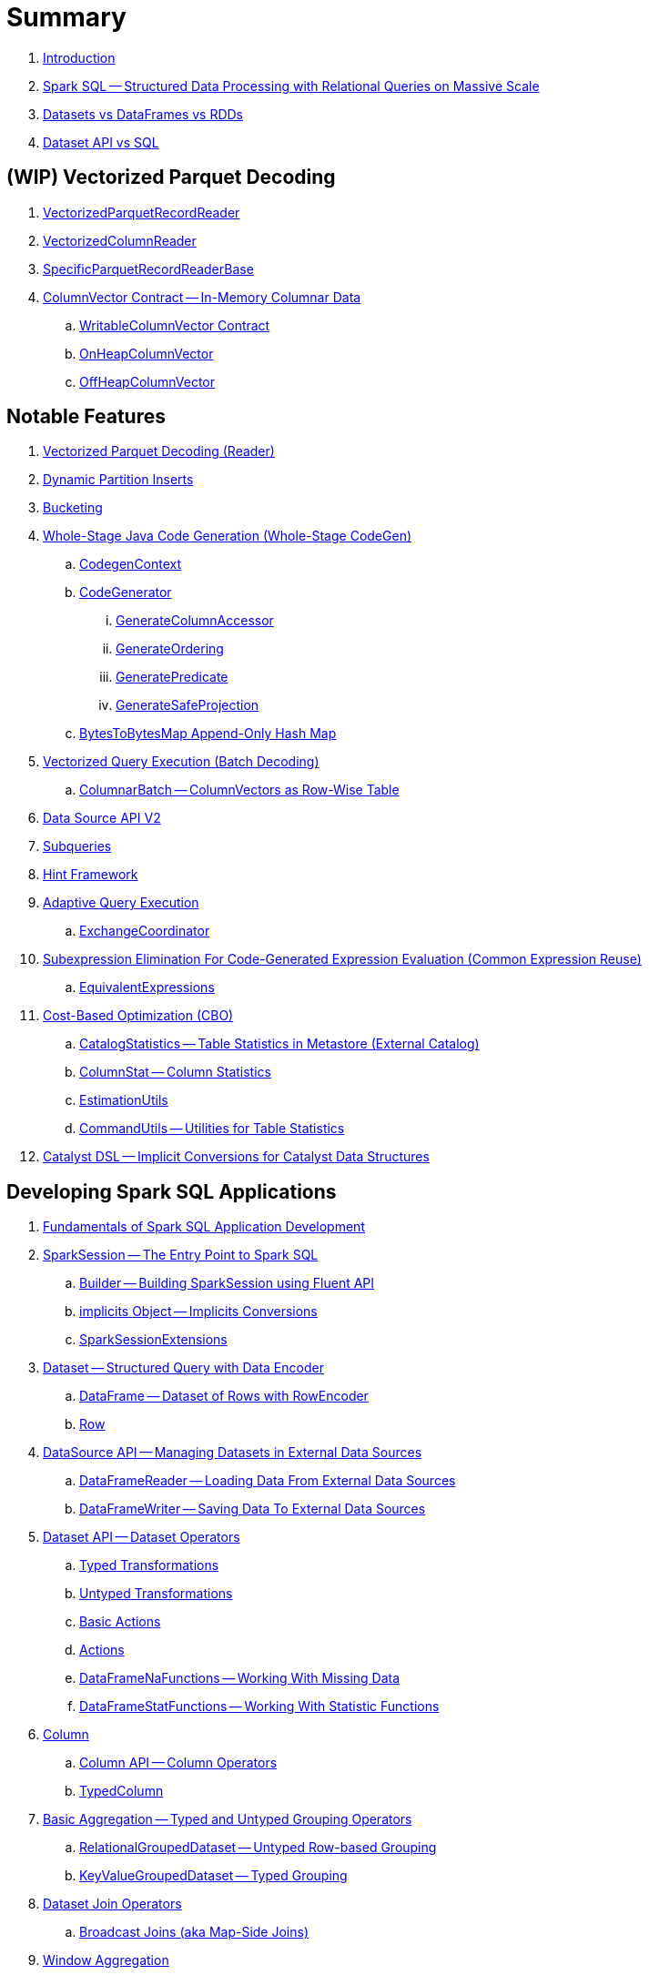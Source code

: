 = Summary

. link:book-intro.adoc[Introduction]

. link:spark-sql.adoc[Spark SQL -- Structured Data Processing with Relational Queries on Massive Scale]
. link:spark-sql-dataset-rdd.adoc[Datasets vs DataFrames vs RDDs]
. link:spark-sql-dataset-vs-sql.adoc[Dataset API vs SQL]

== (WIP) Vectorized Parquet Decoding

. link:spark-sql-VectorizedParquetRecordReader.adoc[VectorizedParquetRecordReader]
. link:spark-sql-VectorizedColumnReader.adoc[VectorizedColumnReader]
. link:spark-sql-SpecificParquetRecordReaderBase.adoc[SpecificParquetRecordReaderBase]

. link:spark-sql-ColumnVector.adoc[ColumnVector Contract -- In-Memory Columnar Data]
.. link:spark-sql-WritableColumnVector.adoc[WritableColumnVector Contract]
.. link:spark-sql-OnHeapColumnVector.adoc[OnHeapColumnVector]
.. link:spark-sql-OffHeapColumnVector.adoc[OffHeapColumnVector]

== Notable Features

. link:spark-sql-vectorized-parquet-reader.adoc[Vectorized Parquet Decoding (Reader)]

. link:spark-sql-dynamic-partition-inserts.adoc[Dynamic Partition Inserts]

. link:spark-sql-bucketing.adoc[Bucketing]

. link:spark-sql-whole-stage-codegen.adoc[Whole-Stage Java Code Generation (Whole-Stage CodeGen)]
.. link:spark-sql-CodegenContext.adoc[CodegenContext]
.. link:spark-sql-CodeGenerator.adoc[CodeGenerator]
... link:spark-sql-GenerateColumnAccessor.adoc[GenerateColumnAccessor]
... link:spark-sql-GenerateOrdering.adoc[GenerateOrdering]
... link:spark-sql-GeneratePredicate.adoc[GeneratePredicate]
... link:spark-sql-GenerateSafeProjection.adoc[GenerateSafeProjection]
.. link:spark-sql-BytesToBytesMap.adoc[BytesToBytesMap Append-Only Hash Map]

. link:spark-sql-vectorized-query-execution.adoc[Vectorized Query Execution (Batch Decoding)]
.. link:spark-sql-ColumnarBatch.adoc[ColumnarBatch -- ColumnVectors as Row-Wise Table]

. link:spark-sql-data-source-api-v2.adoc[Data Source API V2]

. link:spark-sql-subqueries.adoc[Subqueries]

. link:spark-sql-hint-framework.adoc[Hint Framework]

. link:spark-sql-adaptive-query-execution.adoc[Adaptive Query Execution]
.. link:spark-sql-ExchangeCoordinator.adoc[ExchangeCoordinator]

. link:spark-sql-subexpression-elimination.adoc[Subexpression Elimination For Code-Generated Expression Evaluation (Common Expression Reuse)]
.. link:spark-sql-EquivalentExpressions.adoc[EquivalentExpressions]

. link:spark-sql-cost-based-optimization.adoc[Cost-Based Optimization (CBO)]
.. link:spark-sql-CatalogStatistics.adoc[CatalogStatistics -- Table Statistics in Metastore (External Catalog)]
.. link:spark-sql-ColumnStat.adoc[ColumnStat -- Column Statistics]
.. link:spark-sql-EstimationUtils.adoc[EstimationUtils]
.. link:spark-sql-CommandUtils.adoc[CommandUtils -- Utilities for Table Statistics]

. link:spark-sql-catalyst-dsl.adoc[Catalyst DSL -- Implicit Conversions for Catalyst Data Structures]

== Developing Spark SQL Applications

. link:spark-sql-fundamentals-spark-application-development.adoc[Fundamentals of Spark SQL Application Development]

. link:spark-sql-SparkSession.adoc[SparkSession -- The Entry Point to Spark SQL]
.. link:spark-sql-SparkSession-Builder.adoc[Builder -- Building SparkSession using Fluent API]
.. link:spark-sql-SparkSession-implicits.adoc[implicits Object -- Implicits Conversions]
.. link:spark-sql-SparkSessionExtensions.adoc[SparkSessionExtensions]

. link:spark-sql-Dataset.adoc[Dataset -- Structured Query with Data Encoder]
.. link:spark-sql-DataFrame.adoc[DataFrame -- Dataset of Rows with RowEncoder]
.. link:spark-sql-Row.adoc[Row]

. link:spark-sql-datasource-api.adoc[DataSource API -- Managing Datasets in External Data Sources]
.. link:spark-sql-DataFrameReader.adoc[DataFrameReader -- Loading Data From External Data Sources]
.. link:spark-sql-DataFrameWriter.adoc[DataFrameWriter -- Saving Data To External Data Sources]

. link:spark-sql-dataset-operators.adoc[Dataset API -- Dataset Operators]
.. link:spark-sql-Dataset-typed-transformations.adoc[Typed Transformations]
.. link:spark-sql-Dataset-untyped-transformations.adoc[Untyped Transformations]
.. link:spark-sql-Dataset-basic-actions.adoc[Basic Actions]
.. link:spark-sql-Dataset-actions.adoc[Actions]
.. link:spark-sql-DataFrameNaFunctions.adoc[DataFrameNaFunctions -- Working With Missing Data]
.. link:spark-sql-DataFrameStatFunctions.adoc[DataFrameStatFunctions -- Working With Statistic Functions]

. link:spark-sql-Column.adoc[Column]
.. link:spark-sql-column-operators.adoc[Column API -- Column Operators]
.. link:spark-sql-TypedColumn.adoc[TypedColumn]

. link:spark-sql-basic-aggregation.adoc[Basic Aggregation -- Typed and Untyped Grouping Operators]
.. link:spark-sql-RelationalGroupedDataset.adoc[RelationalGroupedDataset -- Untyped Row-based Grouping]
.. link:spark-sql-KeyValueGroupedDataset.adoc[KeyValueGroupedDataset -- Typed Grouping]

. link:spark-sql-joins.adoc[Dataset Join Operators]
.. link:spark-sql-joins-broadcast.adoc[Broadcast Joins (aka Map-Side Joins)]

. link:spark-sql-window-aggregation.adoc[Window Aggregation]
.. link:spark-sql-WindowSpec.adoc[WindowSpec -- Window Specification]
.. link:spark-sql-WindowSpec-Window.adoc[Window Utility Object -- Defining Window Specification]

. link:spark-sql-functions.adoc[Standard Functions -- functions Object]
.. link:spark-sql-aggregate-functions.adoc[Aggregate Functions]
.. link:spark-sql-functions-collection.adoc[Collection Functions]
.. link:spark-sql-functions-datetime.adoc[Date and Time Functions]
.. link:spark-sql-functions-regular-functions.adoc[Regular Functions (Non-Aggregate Functions)]
.. link:spark-sql-functions-windows.adoc[Window Aggregation Functions]

. link:spark-sql-udfs.adoc[User-Defined Functions (UDFs)]
.. link:spark-sql-udfs-blackbox.adoc[UDFs are Blackbox -- Don't Use Them Unless You've Got No Choice]
.. link:spark-sql-UserDefinedFunction.adoc[UserDefinedFunction]

. link:spark-sql-schema.adoc[Schema -- Structure of Data]
.. link:spark-sql-StructType.adoc[StructType]
.. link:spark-sql-StructField.adoc[StructField -- Single Field in StructType]
.. link:spark-sql-DataType.adoc[Data Types]

. link:spark-sql-multi-dimensional-aggregation.adoc[Multi-Dimensional Aggregation]

. link:spark-sql-caching-and-persistence.adoc[Dataset Caching and Persistence]
.. link:spark-sql-caching-webui-storage.adoc[User-Friendly Names Of Cached Queries in web UI's Storage Tab]

. link:spark-sql-checkpointing.adoc[Dataset Checkpointing]

. link:spark-sql-UserDefinedAggregateFunction.adoc[UserDefinedAggregateFunction -- Contract for User-Defined Untyped Aggregate Functions (UDAFs)]
. link:spark-sql-Aggregator.adoc[Aggregator -- Contract for User-Defined Typed Aggregate Functions (UDAFs)]

. link:spark-sql-properties.adoc[Configuration Properties]

== SparkSession Registries

. link:spark-sql-Catalog.adoc[Catalog -- Metastore Management Interface]
.. link:spark-sql-CatalogImpl.adoc[CatalogImpl]

. link:spark-sql-ExecutionListenerManager.adoc[ExecutionListenerManager -- Management Interface of QueryExecutionListeners]
. link:spark-sql-ExperimentalMethods.adoc[ExperimentalMethods]

. link:spark-sql-ExternalCatalog.adoc[ExternalCatalog Contract -- External Catalog (Metastore) of Permanent Relational Entities]
.. link:spark-sql-InMemoryCatalog.adoc[InMemoryCatalog]
.. link:spark-sql-HiveExternalCatalog.adoc[HiveExternalCatalog -- Hive-Aware Metastore of Permanent Relational Entities]

. link:spark-sql-FunctionRegistry.adoc[FunctionRegistry -- Contract for Function Registries (Catalogs)]

. link:spark-sql-GlobalTempViewManager.adoc[GlobalTempViewManager -- Management Interface of Global Temporary Views]

. link:spark-sql-SessionCatalog.adoc[SessionCatalog -- Session-Scoped Catalog of Relational Entities]
.. link:spark-sql-CatalogTable.adoc[CatalogTable -- Table Specification (Native Table Metadata)]
... link:spark-sql-CatalogStorageFormat.adoc[CatalogStorageFormat -- Storage Specification of Table or Partition]
... link:spark-sql-CatalogTablePartition.adoc[CatalogTablePartition -- Partition Specification of Table]
... link:spark-sql-BucketSpec.adoc[BucketSpec -- Bucketing Specification of Table]
.. link:spark-sql-HiveSessionCatalog.adoc[HiveSessionCatalog -- Hive-Specific Catalog of Relational Entities]
.. link:spark-sql-HiveMetastoreCatalog.adoc[HiveMetastoreCatalog -- Legacy SessionCatalog for Converting Hive Metastore Relations to Data Source Relations]

. link:spark-sql-SessionState.adoc[SessionState]
.. link:spark-sql-BaseSessionStateBuilder.adoc[BaseSessionStateBuilder -- Generic Builder of SessionState]
.. link:spark-sql-SessionStateBuilder.adoc[SessionStateBuilder]
.. link:spark-sql-HiveSessionStateBuilder.adoc[HiveSessionStateBuilder -- Builder of Hive-Specific SessionState]

. link:spark-sql-SharedState.adoc[SharedState -- State Shared Across SparkSessions]

. link:spark-sql-CacheManager.adoc[CacheManager -- In-Memory Cache for Tables and Views]
.. link:spark-sql-CachedRDDBuilder.adoc[CachedRDDBuilder]

. link:spark-sql-RuntimeConfig.adoc[RuntimeConfig -- Management Interface of Runtime Configuration]

. link:spark-sql-SQLConf.adoc[SQLConf -- Internal Configuration Store]
.. link:spark-sql-StaticSQLConf.adoc[StaticSQLConf -- Cross-Session, Immutable and Static SQL Configuration]
.. link:spark-sql-CatalystConf.adoc[CatalystConf]

. link:spark-sql-UDFRegistration.adoc[UDFRegistration -- Session-Scoped FunctionRegistry]

=== File-Based Data Sources

. link:spark-sql-FileFormat.adoc[FileFormat]
.. link:spark-sql-OrcFileFormat.adoc[OrcFileFormat]
.. link:spark-sql-ParquetFileFormat.adoc[ParquetFileFormat]

. link:spark-sql-TextBasedFileFormat.adoc[TextBasedFileFormat]
.. link:spark-sql-CSVFileFormat.adoc[CSVFileFormat]
.. link:spark-sql-JsonFileFormat.adoc[JsonFileFormat]
.. link:spark-sql-TextFileFormat.adoc[TextFileFormat]

. link:spark-sql-JsonDataSource.adoc[JsonDataSource]

. link:spark-sql-FileFormatWriter.adoc[FileFormatWriter]
. link:spark-sql-SQLHadoopMapReduceCommitProtocol.adoc[SQLHadoopMapReduceCommitProtocol]

. link:spark-sql-PartitionedFile.adoc[PartitionedFile -- File Block in FileFormat Data Source]
. link:spark-sql-FileScanRDD.adoc[FileScanRDD -- Input RDD of FileSourceScanExec Physical Operator]

. link:spark-sql-ParquetReadSupport.adoc[ParquetReadSupport -- Non-Vectorized ReadSupport in Parquet Data Source]
. link:spark-sql-RecordReaderIterator.adoc[RecordReaderIterator -- Scala Iterator over Hadoop RecordReader's Values]

=== Kafka Data Source

. link:spark-sql-kafka.adoc[Kafka Data Source]
. link:spark-sql-kafka-options.adoc[Kafka Data Source Options]
. link:spark-sql-KafkaSourceProvider.adoc[KafkaSourceProvider]
. link:spark-sql-KafkaRelation.adoc[KafkaRelation]
. link:spark-sql-KafkaSourceRDD.adoc[KafkaSourceRDD]
.. link:spark-sql-KafkaSourceRDDOffsetRange.adoc[KafkaSourceRDDOffsetRange]
.. link:spark-sql-KafkaSourceRDDPartition.adoc[KafkaSourceRDDPartition]
. link:spark-sql-ConsumerStrategy.adoc[ConsumerStrategy Contract -- Kafka Consumer Providers]
. link:spark-sql-KafkaOffsetReader.adoc[KafkaOffsetReader]
. link:spark-sql-KafkaOffsetRangeLimit.adoc[KafkaOffsetRangeLimit]
. link:spark-sql-KafkaDataConsumer.adoc[KafkaDataConsumer Contract]
.. link:spark-sql-InternalKafkaConsumer.adoc[InternalKafkaConsumer]
. link:spark-sql-KafkaWriter.adoc[KafkaWriter Helper Object -- Writing Structured Queries to Kafka]
.. link:spark-sql-KafkaWriteTask.adoc[KafkaWriteTask]
. link:spark-sql-JsonUtils.adoc[JsonUtils Helper Object]

=== Avro Data Source

. link:spark-sql-avro.adoc[Avro Data Source]
. link:spark-sql-AvroFileFormat.adoc[AvroFileFormat -- FileFormat For Avro-Encoded Files]
. link:spark-sql-AvroOptions.adoc[AvroOptions -- Avro Data Source Options]
. link:spark-sql-Expression-CatalystDataToAvro.adoc[CatalystDataToAvro Unary Expression]
. link:spark-sql-Expression-AvroDataToCatalyst.adoc[AvroDataToCatalyst Unary Expression]

=== JDBC Data Source

. link:spark-sql-jdbc.adoc[JDBC Data Source]
. link:spark-sql-JDBCOptions.adoc[JDBCOptions]
. link:spark-sql-JdbcRelationProvider.adoc[JdbcRelationProvider]
. link:spark-sql-JDBCRelation.adoc[JDBCRelation]
. link:spark-sql-JDBCRDD.adoc[JDBCRDD]
. link:spark-sql-JdbcDialect.adoc[JdbcDialect]
. link:spark-sql-JdbcUtils.adoc[JdbcUtils Helper Object]

=== Console Data Source

. link:spark-sql-console.adoc[Console Data Source]
. link:spark-sql-ConsoleSinkProvider.adoc[ConsoleSinkProvider]

=== Hive Data Source

. link:spark-sql-hive-integration.adoc[Hive Integration]
.. link:spark-sql-hive-metastore.adoc[Hive Metastore]
.. link:spark-sql-spark-sql.adoc[Spark SQL CLI -- spark-sql]
.. link:spark-sql-DataSinks.adoc[DataSinks Strategy]

. link:spark-sql-HiveFileFormat.adoc[HiveFileFormat]

. link:spark-sql-HiveClient.adoc[HiveClient]
. link:spark-sql-HiveClientImpl.adoc[HiveClientImpl -- The One and Only HiveClient]

. link:spark-sql-HiveUtils.adoc[HiveUtils]

== Extending Spark SQL / Data Source API V2

. link:spark-sql-DataSourceV2.adoc[DataSourceV2 -- Data Sources in Data Source API V2]
. link:spark-sql-ReadSupport.adoc[ReadSupport Contract -- "Readable" Data Sources]
. link:spark-sql-WriteSupport.adoc[WriteSupport Contract -- "Writable" Data Sources]

. link:spark-sql-DataSourceReader.adoc[DataSourceReader]
.. link:spark-sql-SupportsPushDownFilters.adoc[SupportsPushDownFilters]
.. link:spark-sql-SupportsPushDownRequiredColumns.adoc[SupportsPushDownRequiredColumns]
.. link:spark-sql-SupportsReportPartitioning.adoc[SupportsReportPartitioning]
.. link:spark-sql-SupportsReportStatistics.adoc[SupportsReportStatistics]
.. link:spark-sql-SupportsScanColumnarBatch.adoc[SupportsScanColumnarBatch]

. link:spark-sql-DataSourceWriter.adoc[DataSourceWriter]

. link:spark-sql-SessionConfigSupport.adoc[SessionConfigSupport]

. link:spark-sql-InputPartition.adoc[InputPartition]
. link:spark-sql-InputPartitionReader.adoc[InputPartitionReader]

. link:spark-sql-DataWriter.adoc[DataWriter]

. link:spark-sql-DataWriterFactory.adoc[DataWriterFactory]
.. link:spark-sql-InternalRowDataWriterFactory.adoc[InternalRowDataWriterFactory]

. link:spark-sql-DataSourceV2StringFormat.adoc[DataSourceV2StringFormat]

. link:spark-sql-DataSourceRDD.adoc[DataSourceRDD -- Input RDD Of DataSourceV2ScanExec Physical Operator]
.. link:spark-sql-DataSourceRDDPartition.adoc[DataSourceRDDPartition]

. link:spark-sql-DataWritingSparkTask.adoc[DataWritingSparkTask Partition Processing Function]
. link:spark-sql-DataSourceV2Utils.adoc[DataSourceV2Utils Helper Object]

== Extending Spark SQL / Data Source API V1

. link:spark-sql-DataSource.adoc[DataSource]
. link:spark-sql-datasource-custom-formats.adoc[Custom Data Source Formats]

=== Data Source Providers / Relation Providers

. link:spark-sql-CreatableRelationProvider.adoc[CreatableRelationProvider]
. link:spark-sql-DataSourceRegister.adoc[DataSourceRegister]
. link:spark-sql-RelationProvider.adoc[RelationProvider]
. link:spark-sql-SchemaRelationProvider.adoc[SchemaRelationProvider]

=== Data Source Relations / Extension Contracts

. link:spark-sql-BaseRelation.adoc[BaseRelation]
.. link:spark-sql-BaseRelation-HadoopFsRelation.adoc[HadoopFsRelation]

. link:spark-sql-CatalystScan.adoc[CatalystScan]
. link:spark-sql-InsertableRelation.adoc[InsertableRelation]
. link:spark-sql-PrunedFilteredScan.adoc[PrunedFilteredScan]
. link:spark-sql-PrunedScan.adoc[PrunedScan]
. link:spark-sql-TableScan.adoc[TableScan]

. link:spark-sql-FileRelation.adoc[FileRelation]

=== Others

. link:spark-sql-Filter.adoc[Data Source Filter Predicate (For Filter Pushdown)]

== Structured Query Execution

. link:spark-sql-QueryExecution.adoc[QueryExecution -- Structured Query Execution Pipeline]
.. link:spark-sql-UnsupportedOperationChecker.adoc[UnsupportedOperationChecker]

. link:spark-sql-Analyzer.adoc[Analyzer -- Logical Query Plan Analyzer]
.. link:spark-sql-Analyzer-CheckAnalysis.adoc[CheckAnalysis -- Analysis Validation]

. link:spark-sql-SparkOptimizer.adoc[SparkOptimizer -- Logical Query Plan Optimizer]
.. link:spark-sql-Optimizer.adoc[Catalyst Optimizer -- Generic Logical Query Plan Optimizer]

. link:spark-sql-SparkPlanner.adoc[SparkPlanner -- Spark Query Planner]
.. link:spark-sql-SparkStrategy.adoc[SparkStrategy -- Base for Execution Planning Strategies]
.. link:spark-sql-SparkStrategies.adoc[SparkStrategies -- Container of Execution Planning Strategies]

. link:spark-sql-LogicalPlanStats.adoc[LogicalPlanStats -- Statistics Estimates and Query Hints of Logical Operator]
.. link:spark-sql-Statistics.adoc[Statistics -- Estimates of Plan Statistics and Query Hints]
.. link:spark-sql-HintInfo.adoc[HintInfo]
.. link:spark-sql-LogicalPlanVisitor.adoc[LogicalPlanVisitor -- Base Visitor for Computing Statistics of Logical Plan]
.. link:spark-sql-SizeInBytesOnlyStatsPlanVisitor.adoc[SizeInBytesOnlyStatsPlanVisitor -- LogicalPlanVisitor for Total Size (in Bytes) Statistic Only]
.. link:spark-sql-BasicStatsPlanVisitor.adoc[BasicStatsPlanVisitor -- Computing Statistics for Cost-Based Optimization]
... link:spark-sql-AggregateEstimation.adoc[AggregateEstimation]
... link:spark-sql-FilterEstimation.adoc[FilterEstimation]
... link:spark-sql-JoinEstimation.adoc[JoinEstimation]
... link:spark-sql-ProjectEstimation.adoc[ProjectEstimation]

. link:spark-sql-SparkPlan-Partitioning.adoc[Partitioning -- Specification of Physical Operator's Output Partitions]

. link:spark-sql-Distribution.adoc[Distribution Contract -- Data Distribution Across Partitions]
.. link:spark-sql-Distribution-AllTuples.adoc[AllTuples]
.. link:spark-sql-Distribution-BroadcastDistribution.adoc[BroadcastDistribution]
.. link:spark-sql-Distribution-ClusteredDistribution.adoc[ClusteredDistribution]
.. link:spark-sql-Distribution-HashClusteredDistribution.adoc[HashClusteredDistribution]
.. link:spark-sql-Distribution-OrderedDistribution.adoc[OrderedDistribution]
.. link:spark-sql-Distribution-UnspecifiedDistribution.adoc[UnspecifiedDistribution]

=== Catalyst Expressions

. link:spark-sql-Expression.adoc[Catalyst Expression -- Executable Node in Catalyst Tree]
. link:spark-sql-Expression-AggregateExpression.adoc[AggregateExpression]
. link:spark-sql-Expression-AggregateFunction.adoc[AggregateFunction Contract -- Aggregate Function Expressions]
. link:spark-sql-Expression-AggregateWindowFunction.adoc[AggregateWindowFunction Contract -- Declarative Window Aggregate Function Expressions]
. link:spark-sql-Expression-AttributeReference.adoc[AttributeReference]
. link:spark-sql-Expression-Alias.adoc[Alias]
. link:spark-sql-Expression-Attribute.adoc[Attribute]
. link:spark-sql-Expression-BoundReference.adoc[BoundReference]
. link:spark-sql-Expression-CallMethodViaReflection.adoc[CallMethodViaReflection]
. link:spark-sql-Expression-Coalesce.adoc[Coalesce]
. link:spark-sql-Expression-CodegenFallback.adoc[CodegenFallback]
. link:spark-sql-Expression-CollectionGenerator.adoc[CollectionGenerator]
. link:spark-sql-Expression-ComplexTypedAggregateExpression.adoc[ComplexTypedAggregateExpression]
. link:spark-sql-Expression-CreateArray.adoc[CreateArray]
. link:spark-sql-Expression-CreateNamedStruct.adoc[CreateNamedStruct]
. link:spark-sql-Expression-CreateNamedStructLike.adoc[CreateNamedStructLike Contract]
. link:spark-sql-Expression-CreateNamedStructUnsafe.adoc[CreateNamedStructUnsafe]
. link:spark-sql-Expression-CumeDist.adoc[CumeDist]
. link:spark-sql-Expression-DeclarativeAggregate.adoc[DeclarativeAggregate Contract -- Unevaluable Aggregate Function Expressions]
. link:spark-sql-Expression-ExecSubqueryExpression.adoc[ExecSubqueryExpression]
. link:spark-sql-Expression-Exists.adoc[Exists]
. link:spark-sql-Expression-ExpectsInputTypes.adoc[ExpectsInputTypes Contract]
. link:spark-sql-Expression-ExplodeBase.adoc[ExplodeBase Contract]
. link:spark-sql-Expression-First.adoc[First]
. link:spark-sql-Expression-Generator.adoc[Generator]
. link:spark-sql-Expression-GetArrayStructFields.adoc[GetArrayStructFields]
. link:spark-sql-Expression-GetArrayItem.adoc[GetArrayItem]
. link:spark-sql-Expression-GetMapValue.adoc[GetMapValue]
. link:spark-sql-Expression-GetStructField.adoc[GetStructField]
. link:spark-sql-Expression-ImperativeAggregate.adoc[ImperativeAggregate]
. link:spark-sql-Expression-In.adoc[In]
. link:spark-sql-Expression-Inline.adoc[Inline]
. link:spark-sql-Expression-InSet.adoc[InSet]
. link:spark-sql-Expression-InSubquery.adoc[InSubquery]
. link:spark-sql-Expression-JsonToStructs.adoc[JsonToStructs]
. link:spark-sql-Expression-JsonTuple.adoc[JsonTuple]
. link:spark-sql-Expression-ListQuery.adoc[ListQuery]
. link:spark-sql-Expression-Literal.adoc[Literal]
. link:spark-sql-Expression-MonotonicallyIncreasingID.adoc[MonotonicallyIncreasingID]
. link:spark-sql-Expression-Murmur3Hash.adoc[Murmur3Hash]
. link:spark-sql-Expression-NamedExpression.adoc[NamedExpression Contract]
. link:spark-sql-Expression-Nondeterministic.adoc[Nondeterministic Contract]
. link:spark-sql-Expression-OffsetWindowFunction.adoc[OffsetWindowFunction Contract -- Unevaluable Window Function Expressions]
. link:spark-sql-Expression-ParseToDate.adoc[ParseToDate]
. link:spark-sql-Expression-ParseToTimestamp.adoc[ParseToTimestamp]
. link:spark-sql-Expression-PlanExpression.adoc[PlanExpression]
. link:spark-sql-Expression-PrettyAttribute.adoc[PrettyAttribute]
. link:spark-sql-Expression-RankLike.adoc[RankLike Contract]
. link:spark-sql-Expression-ResolvedStar.adoc[ResolvedStar]
. link:spark-sql-Expression-RowNumberLike.adoc[RowNumberLike Contract]
. link:spark-sql-Expression-RuntimeReplaceable.adoc[RuntimeReplaceable Contract]
. link:spark-sql-Expression-SubqueryExpression-ScalarSubquery.adoc[ScalarSubquery SubqueryExpression]
. link:spark-sql-Expression-ExecSubqueryExpression-ScalarSubquery.adoc[ScalarSubquery ExecSubqueryExpression]
. link:spark-sql-Expression-ScalaUDF.adoc[ScalaUDF]
. link:spark-sql-Expression-ScalaUDAF.adoc[ScalaUDAF]
. link:spark-sql-Expression-SimpleTypedAggregateExpression.adoc[SimpleTypedAggregateExpression]
. link:spark-sql-Expression-SizeBasedWindowFunction.adoc[SizeBasedWindowFunction Contract -- Declarative Window Aggregate Functions with Window Size]
. link:spark-sql-Expression-SortOrder.adoc[SortOrder]
. link:spark-sql-Expression-Stack.adoc[Stack]
. link:spark-sql-Expression-Star.adoc[Star]
. link:spark-sql-Expression-StaticInvoke.adoc[StaticInvoke]
. link:spark-sql-Expression-SubqueryExpression.adoc[SubqueryExpression]
. link:spark-sql-Expression-TimeWindow.adoc[TimeWindow]
. link:spark-sql-Expression-TypedAggregateExpression.adoc[TypedAggregateExpression]
. link:spark-sql-Expression-TypedImperativeAggregate.adoc[TypedImperativeAggregate]
. link:spark-sql-Expression-UnaryExpression.adoc[UnaryExpression Contract]
. link:spark-sql-Expression-UnixTimestamp.adoc[UnixTimestamp]
. link:spark-sql-Expression-UnresolvedAttribute.adoc[UnresolvedAttribute]
. link:spark-sql-Expression-UnresolvedFunction.adoc[UnresolvedFunction]
. link:spark-sql-Expression-UnresolvedGenerator.adoc[UnresolvedGenerator]
. link:spark-sql-Expression-UnresolvedOrdinal.adoc[UnresolvedOrdinal]
. link:spark-sql-Expression-UnresolvedRegex.adoc[UnresolvedRegex]
. link:spark-sql-Expression-UnresolvedStar.adoc[UnresolvedStar]
. link:spark-sql-Expression-UnresolvedWindowExpression.adoc[UnresolvedWindowExpression]
. link:spark-sql-Expression-WindowExpression.adoc[WindowExpression]
. link:spark-sql-Expression-WindowFunction.adoc[WindowFunction Contract -- Window Function Expressions With WindowFrame]
. link:spark-sql-Expression-WindowSpecDefinition.adoc[WindowSpecDefinition]

=== Logical Operators

==== Base Logical Operators (Contracts)

. link:spark-sql-LogicalPlan.adoc[LogicalPlan Contract -- Logical Operator with Children and Expressions / Logical Query Plan]
. link:spark-sql-LogicalPlan-Command.adoc[Command Contract -- Eagerly-Executed Logical Operator]
. link:spark-sql-LogicalPlan-RunnableCommand.adoc[RunnableCommand Contract -- Generic Logical Command with Side Effects]
. link:spark-sql-LogicalPlan-DataWritingCommand.adoc[DataWritingCommand Contract -- Logical Commands That Write Query Data]
. link:spark-sql-LogicalPlan-SaveAsHiveFile.adoc[SaveAsHiveFile Contract -- DataWritingCommands That Write Query Result As Hive Files]

==== Concrete Logical Operators

. link:spark-sql-LogicalPlan-Aggregate.adoc[Aggregate]
. link:spark-sql-LogicalPlan-AlterViewAsCommand.adoc[AlterViewAsCommand]
. link:spark-sql-LogicalPlan-AnalysisBarrier.adoc[AnalysisBarrier]
. link:spark-sql-LogicalPlan-AnalyzeColumnCommand.adoc[AnalyzeColumnCommand]
. link:spark-sql-LogicalPlan-AnalyzePartitionCommand.adoc[AnalyzePartitionCommand]
. link:spark-sql-LogicalPlan-AnalyzeTableCommand.adoc[AnalyzeTableCommand]
. link:spark-sql-LogicalPlan-AppendData.adoc[AppendData]
. link:spark-sql-LogicalPlan-ClearCacheCommand.adoc[ClearCacheCommand]
. link:spark-sql-LogicalPlan-CreateDataSourceTableAsSelectCommand.adoc[CreateDataSourceTableAsSelectCommand]
. link:spark-sql-LogicalPlan-CreateDataSourceTableCommand.adoc[CreateDataSourceTableCommand]
. link:spark-sql-LogicalPlan-CreateHiveTableAsSelectCommand.adoc[CreateHiveTableAsSelectCommand]
. link:spark-sql-LogicalPlan-CreateTable.adoc[CreateTable]
. link:spark-sql-LogicalPlan-CreateTableCommand.adoc[CreateTableCommand]
. link:spark-sql-LogicalPlan-CreateTempViewUsing.adoc[CreateTempViewUsing]
. link:spark-sql-LogicalPlan-CreateViewCommand.adoc[CreateViewCommand]
. link:spark-sql-LogicalPlan-DataSourceV2Relation.adoc[DataSourceV2Relation]
. link:spark-sql-LogicalPlan-DescribeColumnCommand.adoc[DescribeColumnCommand]
. link:spark-sql-LogicalPlan-DescribeTableCommand.adoc[DescribeTableCommand]
. link:spark-sql-LogicalPlan-DeserializeToObject.adoc[DeserializeToObject]
. link:spark-sql-LogicalPlan-DropTableCommand.adoc[DropTableCommand]
. link:spark-sql-LogicalPlan-Except.adoc[Except]
. link:spark-sql-LogicalPlan-Expand.adoc[Expand]
. link:spark-sql-LogicalPlan-ExplainCommand.adoc[ExplainCommand]
. link:spark-sql-LogicalPlan-ExternalRDD.adoc[ExternalRDD]
. link:spark-sql-LogicalPlan-Filter.adoc[Filter]
. link:spark-sql-LogicalPlan-Generate.adoc[Generate]
. link:spark-sql-LogicalPlan-GroupingSets.adoc[GroupingSets]
. link:spark-sql-LogicalPlan-Hint.adoc[Hint]
. link:spark-sql-LogicalPlan-HiveTableRelation.adoc[HiveTableRelation]
. link:spark-sql-LogicalPlan-InMemoryRelation.adoc[InMemoryRelation]
. link:spark-sql-LogicalPlan-InsertIntoDataSourceCommand.adoc[InsertIntoDataSourceCommand]
. link:spark-sql-LogicalPlan-InsertIntoDataSourceDirCommand.adoc[InsertIntoDataSourceDirCommand]
. link:spark-sql-LogicalPlan-InsertIntoDir.adoc[InsertIntoDir]
. link:spark-sql-LogicalPlan-InsertIntoHadoopFsRelationCommand.adoc[InsertIntoHadoopFsRelationCommand]
. link:spark-sql-LogicalPlan-InsertIntoHiveDirCommand.adoc[InsertIntoHiveDirCommand]
. link:spark-sql-LogicalPlan-InsertIntoHiveTable.adoc[InsertIntoHiveTable]
. link:spark-sql-LogicalPlan-InsertIntoTable.adoc[InsertIntoTable]
. link:spark-sql-LogicalPlan-Intersect.adoc[Intersect]
. link:spark-sql-LogicalPlan-Join.adoc[Join]
. link:spark-sql-LogicalPlan-LeafNode.adoc[LeafNode]
. link:spark-sql-LogicalPlan-LocalRelation.adoc[LocalRelation]
. link:spark-sql-LogicalPlan-LogicalRDD.adoc[LogicalRDD]
. link:spark-sql-LogicalPlan-LogicalRelation.adoc[LogicalRelation]
. link:spark-sql-LogicalPlan-OneRowRelation.adoc[OneRowRelation]
. link:spark-sql-LogicalPlan-Pivot.adoc[Pivot]
. link:spark-sql-LogicalPlan-Project.adoc[Project]
. link:spark-sql-LogicalPlan-Range.adoc[Range]
. link:spark-sql-LogicalPlan-Repartition-RepartitionByExpression.adoc[Repartition and RepartitionByExpression]
. link:spark-sql-LogicalPlan-ResolvedHint.adoc[ResolvedHint]
. link:spark-sql-LogicalPlan-SaveIntoDataSourceCommand.adoc[SaveIntoDataSourceCommand]
. link:spark-sql-LogicalPlan-ShowCreateTableCommand.adoc[ShowCreateTableCommand]
. link:spark-sql-LogicalPlan-ShowTablesCommand.adoc[ShowTablesCommand]
. link:spark-sql-LogicalPlan-Sort.adoc[Sort]
. link:spark-sql-LogicalPlan-SubqueryAlias.adoc[SubqueryAlias]
. link:spark-sql-LogicalPlan-TypedFilter.adoc[TypedFilter]
. link:spark-sql-LogicalPlan-Union.adoc[Union]
. link:spark-sql-LogicalPlan-UnresolvedCatalogRelation.adoc[UnresolvedCatalogRelation]
. link:spark-sql-LogicalPlan-UnresolvedHint.adoc[UnresolvedHint]
. link:spark-sql-LogicalPlan-UnresolvedInlineTable.adoc[UnresolvedInlineTable]
. link:spark-sql-LogicalPlan-UnresolvedRelation.adoc[UnresolvedRelation]
. link:spark-sql-LogicalPlan-UnresolvedTableValuedFunction.adoc[UnresolvedTableValuedFunction]
. link:spark-sql-LogicalPlan-Window.adoc[Window]
. link:spark-sql-LogicalPlan-WithWindowDefinition.adoc[WithWindowDefinition]
. link:spark-sql-LogicalPlan-WriteToDataSourceV2.adoc[WriteToDataSourceV2]
. link:spark-sql-LogicalPlan-View.adoc[View]

=== Physical Operators

. link:spark-sql-SparkPlan.adoc[SparkPlan Contract -- Physical Operators in Physical Query Plan of Structured Query]
. link:spark-sql-CodegenSupport.adoc[CodegenSupport Contract -- Physical Operators with Java Code Generation]
. link:spark-sql-SparkPlan-DataSourceScanExec.adoc[DataSourceScanExec Contract -- Leaf Physical Operators to Scan Over BaseRelation]
. link:spark-sql-ColumnarBatchScan.adoc[ColumnarBatchScan Contract -- Physical Operators With Vectorized Reader]
. link:spark-sql-ObjectConsumerExec.adoc[ObjectConsumerExec Contract -- Unary Physical Operators with Child Physical Operator with One-Attribute Output Schema]
. link:spark-sql-SparkPlan-BaseLimitExec.adoc[BaseLimitExec Contract]
. link:spark-sql-SparkPlan-Exchange.adoc[Exchange Contract]

. link:spark-sql-Projection.adoc[Projection Contract -- Functions to Produce InternalRow for InternalRow]
.. link:spark-sql-UnsafeProjection.adoc[UnsafeProjection -- Generic Function to Project InternalRows to UnsafeRows]
.. link:spark-sql-GenerateUnsafeProjection.adoc[GenerateUnsafeProjection]
.. link:spark-sql-GenerateMutableProjection.adoc[GenerateMutableProjection]
.. link:spark-sql-InterpretedProjection.adoc[InterpretedProjection]
.. link:spark-sql-CodeGeneratorWithInterpretedFallback.adoc[CodeGeneratorWithInterpretedFallback]

. link:spark-sql-SQLMetric.adoc[SQLMetric -- SQL Execution Metric of Physical Operator]

==== Concrete Physical Operators

. link:spark-sql-SparkPlan-BroadcastExchangeExec.adoc[BroadcastExchangeExec]
. link:spark-sql-SparkPlan-BroadcastHashJoinExec.adoc[BroadcastHashJoinExec]
. link:spark-sql-SparkPlan-BroadcastNestedLoopJoinExec.adoc[BroadcastNestedLoopJoinExec]
. link:spark-sql-SparkPlan-CartesianProductExec.adoc[CartesianProductExec]
. link:spark-sql-SparkPlan-CoalesceExec.adoc[CoalesceExec]
. link:spark-sql-SparkPlan-DataSourceV2ScanExec.adoc[DataSourceV2ScanExec]
. link:spark-sql-SparkPlan-DataWritingCommandExec.adoc[DataWritingCommandExec]
. link:spark-sql-SparkPlan-DebugExec.adoc[DebugExec]
. link:spark-sql-SparkPlan-DeserializeToObjectExec.adoc[DeserializeToObjectExec]
. link:spark-sql-SparkPlan-ExecutedCommandExec.adoc[ExecutedCommandExec]
. link:spark-sql-SparkPlan-ExpandExec.adoc[ExpandExec]
. link:spark-sql-SparkPlan-ExternalRDDScanExec.adoc[ExternalRDDScanExec]
. link:spark-sql-SparkPlan-FileSourceScanExec.adoc[FileSourceScanExec]
. link:spark-sql-SparkPlan-FilterExec.adoc[FilterExec]
. link:spark-sql-SparkPlan-GenerateExec.adoc[GenerateExec]
. link:spark-sql-SparkPlan-HashAggregateExec.adoc[HashAggregateExec]
. link:spark-sql-SparkPlan-HiveTableScanExec.adoc[HiveTableScanExec]
. link:spark-sql-SparkPlan-InMemoryTableScanExec.adoc[InMemoryTableScanExec]
. link:spark-sql-SparkPlan-LocalTableScanExec.adoc[LocalTableScanExec]
. link:spark-sql-SparkPlan-MapElementsExec.adoc[MapElementsExec]
. link:spark-sql-SparkPlan-ObjectHashAggregateExec.adoc[ObjectHashAggregateExec]
. link:spark-sql-SparkPlan-ObjectProducerExec.adoc[ObjectProducerExec]
. link:spark-sql-SparkPlan-ProjectExec.adoc[ProjectExec]
. link:spark-sql-SparkPlan-RangeExec.adoc[RangeExec]
. link:spark-sql-SparkPlan-RDDScanExec.adoc[RDDScanExec]
. link:spark-sql-SparkPlan-ReusedExchangeExec.adoc[ReusedExchangeExec]
. link:spark-sql-SparkPlan-RowDataSourceScanExec.adoc[RowDataSourceScanExec]
. link:spark-sql-SparkPlan-SampleExec.adoc[SampleExec]
. link:spark-sql-SparkPlan-ShuffleExchangeExec.adoc[ShuffleExchangeExec]
. link:spark-sql-SparkPlan-ShuffledHashJoinExec.adoc[ShuffledHashJoinExec]
. link:spark-sql-SparkPlan-SerializeFromObjectExec.adoc[SerializeFromObjectExec]
. link:spark-sql-SparkPlan-SortAggregateExec.adoc[SortAggregateExec]
. link:spark-sql-SparkPlan-SortMergeJoinExec.adoc[SortMergeJoinExec]
. link:spark-sql-SparkPlan-SortExec.adoc[SortExec]
. link:spark-sql-SparkPlan-SubqueryExec.adoc[SubqueryExec]
. link:spark-sql-SparkPlan-InputAdapter.adoc[InputAdapter]
. link:spark-sql-SparkPlan-WindowExec.adoc[WindowExec]
.. link:spark-sql-AggregateProcessor.adoc[AggregateProcessor]
.. link:spark-sql-WindowFunctionFrame.adoc[WindowFunctionFrame]
. link:spark-sql-SparkPlan-WholeStageCodegenExec.adoc[WholeStageCodegenExec]
. link:spark-sql-SparkPlan-WriteToDataSourceV2Exec.adoc[WriteToDataSourceV2Exec]

=== Logical Analysis Rules (Check, Evaluation, Conversion and Resolution)

. link:spark-sql-Analyzer-AliasViewChild.adoc[AliasViewChild]
. link:spark-sql-Analyzer-CleanupAliases.adoc[CleanupAliases]
. link:spark-sql-Analyzer-DataSourceAnalysis.adoc[DataSourceAnalysis]
. link:spark-sql-Analyzer-DetermineTableStats.adoc[DetermineTableStats]
. link:spark-sql-Analyzer-ExtractWindowExpressions.adoc[ExtractWindowExpressions]
. link:spark-sql-Analyzer-FindDataSourceTable.adoc[FindDataSourceTable]
. link:spark-sql-Analyzer-HandleNullInputsForUDF.adoc[HandleNullInputsForUDF]
. link:spark-sql-Analyzer-HiveAnalysis.adoc[HiveAnalysis]
. link:spark-sql-Analyzer-TypeCoercionRule-InConversion.adoc[InConversion]
. link:spark-sql-Analyzer-LookupFunctions.adoc[LookupFunctions]
. link:spark-sql-Analyzer-PreprocessTableCreation.adoc[PreprocessTableCreation]
. link:spark-sql-Analyzer-PreWriteCheck.adoc[PreWriteCheck]
. link:spark-sql-Analyzer-RelationConversions.adoc[RelationConversions]
. link:spark-sql-Analyzer-ResolveAliases.adoc[ResolveAliases]
. link:spark-sql-Analyzer-ResolveBroadcastHints.adoc[ResolveBroadcastHints]
. link:spark-sql-Analyzer-ResolveCoalesceHints.adoc[ResolveCoalesceHints]
. link:spark-sql-Analyzer-ResolveCreateNamedStruct.adoc[ResolveCreateNamedStruct]
. link:spark-sql-Analyzer-ResolveFunctions.adoc[ResolveFunctions]
. link:spark-sql-Analyzer-ResolveHiveSerdeTable.adoc[ResolveHiveSerdeTable]
. link:spark-sql-Analyzer-ResolveInlineTables.adoc[ResolveInlineTables]
. link:spark-sql-Analyzer-ResolveMissingReferences.adoc[ResolveMissingReferences]
. link:spark-sql-Analyzer-ResolveOrdinalInOrderByAndGroupBy.adoc[ResolveOrdinalInOrderByAndGroupBy]
. link:spark-sql-Analyzer-ResolveOutputRelation.adoc[ResolveOutputRelation]
. link:spark-sql-Analyzer-ResolveReferences.adoc[ResolveReferences]
. link:spark-sql-Analyzer-ResolveRelations.adoc[ResolveRelations]
. link:spark-sql-Analyzer-ResolveSQLOnFile.adoc[ResolveSQLOnFile]
. link:spark-sql-Analyzer-ResolveSubquery.adoc[ResolveSubquery]
. link:spark-sql-Analyzer-ResolveWindowFrame.adoc[ResolveWindowFrame]
. link:spark-sql-Analyzer-ResolveWindowOrder.adoc[ResolveWindowOrder]
. link:spark-sql-Analyzer-TimeWindowing.adoc[TimeWindowing]
. link:spark-sql-Analyzer-UpdateOuterReferences.adoc[UpdateOuterReferences]
. link:spark-sql-Analyzer-TypeCoercionRule-WindowFrameCoercion.adoc[WindowFrameCoercion]
. link:spark-sql-Analyzer-WindowsSubstitution.adoc[WindowsSubstitution]

=== Base Logical Optimizations (Optimizer)

. link:spark-sql-Optimizer-CollapseWindow.adoc[CollapseWindow]
. link:spark-sql-Optimizer-ColumnPruning.adoc[ColumnPruning]
. link:spark-sql-Optimizer-CombineTypedFilters.adoc[CombineTypedFilters]
. link:spark-sql-Optimizer-CombineUnions.adoc[CombineUnions]
. link:spark-sql-Optimizer-ComputeCurrentTime.adoc[ComputeCurrentTime]
. link:spark-sql-Optimizer-ConstantFolding.adoc[ConstantFolding]
. link:spark-sql-Optimizer-CostBasedJoinReorder.adoc[CostBasedJoinReorder]
. link:spark-sql-Optimizer-DecimalAggregates.adoc[DecimalAggregates]
. link:spark-sql-Optimizer-EliminateSerialization.adoc[EliminateSerialization]
. link:spark-sql-Optimizer-EliminateSubqueryAliases.adoc[EliminateSubqueryAliases]
. link:spark-sql-Optimizer-EliminateView.adoc[EliminateView]
. link:spark-sql-Optimizer-GetCurrentDatabase.adoc[GetCurrentDatabase]
. link:spark-sql-Optimizer-LimitPushDown.adoc[LimitPushDown]
. link:spark-sql-Optimizer-NullPropagation.adoc[NullPropagation]
. link:spark-sql-Optimizer-OptimizeIn.adoc[OptimizeIn]
. link:spark-sql-Optimizer-OptimizeSubqueries.adoc[OptimizeSubqueries]
. link:spark-sql-Optimizer-PropagateEmptyRelation.adoc[PropagateEmptyRelation]
. link:spark-sql-Optimizer-PullupCorrelatedPredicates.adoc[PullupCorrelatedPredicates]
. link:spark-sql-Optimizer-PushDownPredicate.adoc[PushDownPredicate]
. link:spark-sql-Optimizer-PushPredicateThroughJoin.adoc[PushPredicateThroughJoin]
. link:spark-sql-Optimizer-ReorderJoin.adoc[ReorderJoin]
. link:spark-sql-Optimizer-ReplaceExpressions.adoc[ReplaceExpressions]
. link:spark-sql-Optimizer-RewriteCorrelatedScalarSubquery.adoc[RewriteCorrelatedScalarSubquery]
. link:spark-sql-Optimizer-RewritePredicateSubquery.adoc[RewritePredicateSubquery]
. link:spark-sql-Optimizer-SimplifyCasts.adoc[SimplifyCasts]

=== Extended Logical Optimizations (SparkOptimizer)

. link:spark-sql-SparkOptimizer-ExtractPythonUDFFromAggregate.adoc[ExtractPythonUDFFromAggregate]
. link:spark-sql-SparkOptimizer-OptimizeMetadataOnlyQuery.adoc[OptimizeMetadataOnlyQuery]
. link:spark-sql-SparkOptimizer-PruneFileSourcePartitions.adoc[PruneFileSourcePartitions]
. link:spark-sql-SparkOptimizer-PushDownOperatorsToDataSource.adoc[PushDownOperatorsToDataSource]

=== Execution Planning Strategies

. link:spark-sql-SparkStrategy-Aggregation.adoc[Aggregation]
. link:spark-sql-SparkStrategy-BasicOperators.adoc[BasicOperators]
. link:spark-sql-SparkStrategy-DataSourceStrategy.adoc[DataSourceStrategy]
. link:spark-sql-SparkStrategy-DataSourceV2Strategy.adoc[DataSourceV2Strategy]
. link:spark-sql-SparkStrategy-FileSourceStrategy.adoc[FileSourceStrategy]
. link:spark-sql-SparkStrategy-HiveTableScans.adoc[HiveTableScans]
. link:spark-sql-SparkStrategy-InMemoryScans.adoc[InMemoryScans]
. link:spark-sql-SparkStrategy-JoinSelection.adoc[JoinSelection]
. link:spark-sql-SparkStrategy-SpecialLimits.adoc[SpecialLimits]

=== Physical Query Optimizations

. link:spark-sql-CollapseCodegenStages.adoc[CollapseCodegenStages]
. link:spark-sql-EnsureRequirements.adoc[EnsureRequirements]
. link:spark-sql-ExtractPythonUDFs.adoc[ExtractPythonUDFs]
. link:spark-sql-PlanSubqueries.adoc[PlanSubqueries]
. link:spark-sql-ReuseExchange.adoc[ReuseExchange]
. link:spark-sql-ReuseSubquery.adoc[ReuseSubquery]

== Encoders

. link:spark-sql-Encoder.adoc[Encoder -- Internal Row Converter]
.. link:spark-sql-Encoders.adoc[Encoders Factory Object]
.. link:spark-sql-ExpressionEncoder.adoc[ExpressionEncoder -- Expression-Based Encoder]
.. link:spark-sql-RowEncoder.adoc[RowEncoder -- Encoder for DataFrames]
.. link:spark-sql-ExpressionEncoder-LocalDateTime.adoc[LocalDateTimeEncoder -- Custom ExpressionEncoder for java.time.LocalDateTime]

== RDDs

. link:spark-sql-ShuffledRowRDD.adoc[ShuffledRowRDD]

== Monitoring

. link:spark-sql-webui.adoc[SQL Tab -- Monitoring Structured Queries in web UI]
.. link:spark-sql-SQLListener.adoc[SQLListener Spark Listener]

. link:spark-sql-QueryExecutionListener.adoc[QueryExecutionListener]

. link:spark-sql-SQLAppStatusListener.adoc[SQLAppStatusListener Spark Listener]
. link:spark-sql-SQLAppStatusPlugin.adoc[SQLAppStatusPlugin]
. link:spark-sql-SQLAppStatusStore.adoc[SQLAppStatusStore]

. link:spark-sql-WriteTaskStats.adoc[WriteTaskStats]
.. link:spark-sql-BasicWriteTaskStats.adoc[BasicWriteTaskStats]

. link:spark-sql-WriteTaskStatsTracker.adoc[WriteTaskStatsTracker]
.. link:spark-sql-BasicWriteTaskStatsTracker.adoc[BasicWriteTaskStatsTracker]

. link:spark-sql-WriteJobStatsTracker.adoc[WriteJobStatsTracker]
.. link:spark-sql-BasicWriteJobStatsTracker.adoc[BasicWriteJobStatsTracker]

. link:spark-logging.adoc[Logging]

== Performance Tuning and Debugging

. link:spark-sql-performance-tuning.adoc[Spark SQL's Performance Tuning Tips and Tricks (aka Case Studies)]
.. link:spark-sql-performance-tuning-groupBy-aggregation.adoc[Number of Partitions for groupBy Aggregation]

. link:spark-sql-debugging-query-execution.adoc[Debugging Query Execution]

== Catalyst -- Tree Manipulation Framework

. link:spark-sql-catalyst.adoc[Catalyst -- Tree Manipulation Framework]

. link:spark-sql-catalyst-TreeNode.adoc[TreeNode -- Node in Catalyst Tree]
.. link:spark-sql-catalyst-QueryPlan.adoc[QueryPlan -- Structured Query Plan]

. link:spark-sql-catalyst-RuleExecutor.adoc[RuleExecutor Contract -- Tree Transformation Rule Executor]
.. link:spark-sql-catalyst-Rule.adoc[Catalyst Rule -- Named Transformation of TreeNodes]

. link:spark-sql-catalyst-QueryPlanner.adoc[QueryPlanner -- Converting Logical Plan to Physical Trees]
. link:spark-sql-catalyst-GenericStrategy.adoc[GenericStrategy]

== Tungsten Execution Backend

. link:spark-sql-tungsten.adoc[Tungsten Execution Backend (Project Tungsten)]

. link:spark-sql-InternalRow.adoc[InternalRow -- Abstract Binary Row Format]
.. link:spark-sql-UnsafeRow.adoc[UnsafeRow -- Mutable Raw-Memory Unsafe Binary Row Format]

. link:spark-sql-AggregationIterator.adoc[AggregationIterator -- Generic Iterator of UnsafeRows for Aggregate Physical Operators]
.. link:spark-sql-ObjectAggregationIterator.adoc[ObjectAggregationIterator]
.. link:spark-sql-SortBasedAggregationIterator.adoc[SortBasedAggregationIterator]
.. link:spark-sql-TungstenAggregationIterator.adoc[TungstenAggregationIterator -- Iterator of UnsafeRows for HashAggregateExec Physical Operator]

. link:spark-sql-CatalystSerde.adoc[CatalystSerde]
. link:spark-sql-ExternalAppendOnlyUnsafeRowArray.adoc[ExternalAppendOnlyUnsafeRowArray -- Append-Only Array for UnsafeRows (with Disk Spill Threshold)]
. link:spark-sql-UnsafeFixedWidthAggregationMap.adoc[UnsafeFixedWidthAggregationMap]

== SQL Support

. link:spark-sql-parsing-framework.adoc[SQL Parsing Framework]
. link:spark-sql-AbstractSqlParser.adoc[AbstractSqlParser]
. link:spark-sql-AstBuilder.adoc[AstBuilder]
. link:spark-sql-CatalystSqlParser.adoc[CatalystSqlParser]
. link:spark-sql-ParserInterface.adoc[ParserInterface]
. link:spark-sql-SparkSqlAstBuilder.adoc[SparkSqlAstBuilder]
. link:spark-sql-SparkSqlParser.adoc[SparkSqlParser]

== Spark Thrift Server

. link:spark-sql-thrift-server.adoc[Thrift JDBC/ODBC Server -- Spark Thrift Server (STS)]
. link:spark-sql-thriftserver-SparkSQLEnv.adoc[SparkSQLEnv]

== Varia / Uncategorized

. link:spark-sql-SQLExecution.adoc[SQLExecution Helper Object]
. link:spark-sql-RDDConversions.adoc[RDDConversions Helper Object]
. link:spark-sql-CatalystTypeConverters.adoc[CatalystTypeConverters Helper Object]
. link:spark-sql-StatFunctions.adoc[StatFunctions Helper Object]

. link:spark-sql-SubExprUtils.adoc[SubExprUtils Helper Object]
. link:spark-sql-PredicateHelper.adoc[PredicateHelper Scala Trait]

. link:spark-sql-SchemaUtils.adoc[SchemaUtils Helper Object]
. link:spark-sql-AggUtils.adoc[AggUtils Helper Object]

. link:spark-sql-ScalaReflection.adoc[ScalaReflection]
. link:spark-sql-CreateStruct.adoc[CreateStruct Function Builder]

. link:spark-sql-MultiInstanceRelation.adoc[MultiInstanceRelation]

. link:spark-sql-TypeCoercion.adoc[TypeCoercion Object]
. link:spark-sql-TypeCoercionRule.adoc[TypeCoercionRule -- Contract For Type Coercion Rules]

. link:spark-sql-ExtractEquiJoinKeys.adoc[ExtractEquiJoinKeys -- Scala Extractor for Destructuring Join Logical Operators]
. link:spark-sql-PhysicalAggregation.adoc[PhysicalAggregation -- Scala Extractor for Destructuring Aggregate Logical Operators]
. link:spark-sql-PhysicalOperation.adoc[PhysicalOperation -- Scala Extractor for Destructuring Logical Query Plans]

. link:spark-sql-HashJoin.adoc[HashJoin -- Contract for Hash-based Join Physical Operators]
. link:spark-sql-HashedRelation.adoc[HashedRelation]
.. link:spark-sql-LongHashedRelation.adoc[LongHashedRelation]
.. link:spark-sql-UnsafeHashedRelation.adoc[UnsafeHashedRelation]
. link:spark-sql-KnownSizeEstimation.adoc[KnownSizeEstimation]
. link:spark-sql-SizeEstimator.adoc[SizeEstimator]
. link:spark-sql-BroadcastMode.adoc[BroadcastMode]
.. link:spark-sql-HashedRelationBroadcastMode.adoc[HashedRelationBroadcastMode]
.. link:spark-sql-IdentityBroadcastMode.adoc[IdentityBroadcastMode]

. link:spark-sql-PartitioningUtils.adoc[PartitioningUtils]

. link:spark-sql-spark-HadoopFileLinesReader.adoc[HadoopFileLinesReader]

. link:spark-sql-CatalogUtils.adoc[CatalogUtils Helper Object]
. link:spark-sql-ExternalCatalogUtils.adoc[ExternalCatalogUtils]

. link:spark-sql-PartitioningAwareFileIndex.adoc[PartitioningAwareFileIndex]

. link:spark-sql-BufferedRowIterator.adoc[BufferedRowIterator]

. link:spark-sql-CompressionCodecs.adoc[CompressionCodecs]

. link:spark-sql-SQLContext.adoc[(obsolete) SQLContext]
